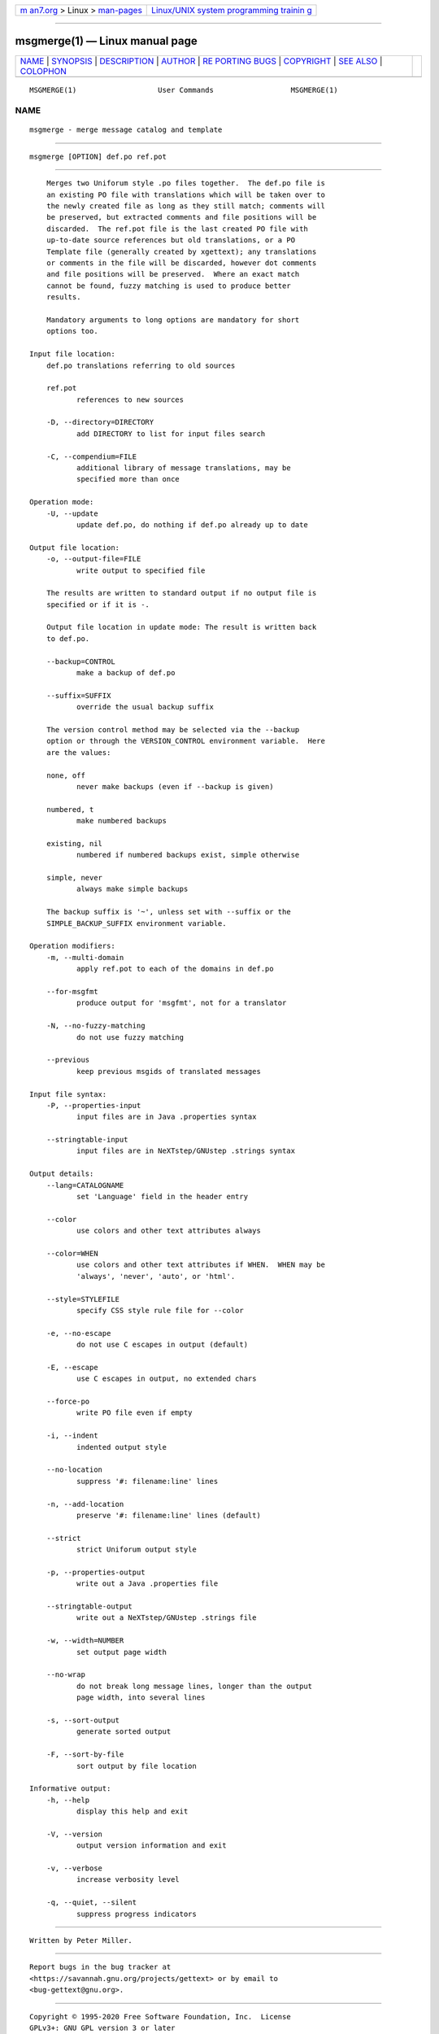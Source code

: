 .. container:: page-top

.. container:: nav-bar

   +----------------------------------+----------------------------------+
   | `m                               | `Linux/UNIX system programming   |
   | an7.org <../../../index.html>`__ | trainin                          |
   | > Linux >                        | g <http://man7.org/training/>`__ |
   | `man-pages <../index.html>`__    |                                  |
   +----------------------------------+----------------------------------+

--------------

msgmerge(1) — Linux manual page
===============================

+-----------------------------------+-----------------------------------+
| `NAME <#NAME>`__ \|               |                                   |
| `SYNOPSIS <#SYNOPSIS>`__ \|       |                                   |
| `DESCRIPTION <#DESCRIPTION>`__ \| |                                   |
| `AUTHOR <#AUTHOR>`__ \|           |                                   |
| `RE                               |                                   |
| PORTING BUGS <#REPORTING_BUGS>`__ |                                   |
| \| `COPYRIGHT <#COPYRIGHT>`__ \|  |                                   |
| `SEE ALSO <#SEE_ALSO>`__ \|       |                                   |
| `COLOPHON <#COLOPHON>`__          |                                   |
+-----------------------------------+-----------------------------------+
| .. container:: man-search-box     |                                   |
+-----------------------------------+-----------------------------------+

::

   MSGMERGE(1)                   User Commands                  MSGMERGE(1)

NAME
-------------------------------------------------

::

          msgmerge - merge message catalog and template


---------------------------------------------------------

::

          msgmerge [OPTION] def.po ref.pot


---------------------------------------------------------------

::

          Merges two Uniforum style .po files together.  The def.po file is
          an existing PO file with translations which will be taken over to
          the newly created file as long as they still match; comments will
          be preserved, but extracted comments and file positions will be
          discarded.  The ref.pot file is the last created PO file with
          up-to-date source references but old translations, or a PO
          Template file (generally created by xgettext); any translations
          or comments in the file will be discarded, however dot comments
          and file positions will be preserved.  Where an exact match
          cannot be found, fuzzy matching is used to produce better
          results.

          Mandatory arguments to long options are mandatory for short
          options too.

      Input file location:
          def.po translations referring to old sources

          ref.pot
                 references to new sources

          -D, --directory=DIRECTORY
                 add DIRECTORY to list for input files search

          -C, --compendium=FILE
                 additional library of message translations, may be
                 specified more than once

      Operation mode:
          -U, --update
                 update def.po, do nothing if def.po already up to date

      Output file location:
          -o, --output-file=FILE
                 write output to specified file

          The results are written to standard output if no output file is
          specified or if it is -.

          Output file location in update mode: The result is written back
          to def.po.

          --backup=CONTROL
                 make a backup of def.po

          --suffix=SUFFIX
                 override the usual backup suffix

          The version control method may be selected via the --backup
          option or through the VERSION_CONTROL environment variable.  Here
          are the values:

          none, off
                 never make backups (even if --backup is given)

          numbered, t
                 make numbered backups

          existing, nil
                 numbered if numbered backups exist, simple otherwise

          simple, never
                 always make simple backups

          The backup suffix is '~', unless set with --suffix or the
          SIMPLE_BACKUP_SUFFIX environment variable.

      Operation modifiers:
          -m, --multi-domain
                 apply ref.pot to each of the domains in def.po

          --for-msgfmt
                 produce output for 'msgfmt', not for a translator

          -N, --no-fuzzy-matching
                 do not use fuzzy matching

          --previous
                 keep previous msgids of translated messages

      Input file syntax:
          -P, --properties-input
                 input files are in Java .properties syntax

          --stringtable-input
                 input files are in NeXTstep/GNUstep .strings syntax

      Output details:
          --lang=CATALOGNAME
                 set 'Language' field in the header entry

          --color
                 use colors and other text attributes always

          --color=WHEN
                 use colors and other text attributes if WHEN.  WHEN may be
                 'always', 'never', 'auto', or 'html'.

          --style=STYLEFILE
                 specify CSS style rule file for --color

          -e, --no-escape
                 do not use C escapes in output (default)

          -E, --escape
                 use C escapes in output, no extended chars

          --force-po
                 write PO file even if empty

          -i, --indent
                 indented output style

          --no-location
                 suppress '#: filename:line' lines

          -n, --add-location
                 preserve '#: filename:line' lines (default)

          --strict
                 strict Uniforum output style

          -p, --properties-output
                 write out a Java .properties file

          --stringtable-output
                 write out a NeXTstep/GNUstep .strings file

          -w, --width=NUMBER
                 set output page width

          --no-wrap
                 do not break long message lines, longer than the output
                 page width, into several lines

          -s, --sort-output
                 generate sorted output

          -F, --sort-by-file
                 sort output by file location

      Informative output:
          -h, --help
                 display this help and exit

          -V, --version
                 output version information and exit

          -v, --verbose
                 increase verbosity level

          -q, --quiet, --silent
                 suppress progress indicators


-----------------------------------------------------

::

          Written by Peter Miller.


---------------------------------------------------------------------

::

          Report bugs in the bug tracker at
          <https://savannah.gnu.org/projects/gettext> or by email to
          <bug-gettext@gnu.org>.


-----------------------------------------------------------

::

          Copyright © 1995-2020 Free Software Foundation, Inc.  License
          GPLv3+: GNU GPL version 3 or later
          <https://gnu.org/licenses/gpl.html>
          This is free software: you are free to change and redistribute
          it.  There is NO WARRANTY, to the extent permitted by law.


---------------------------------------------------------

::

          The full documentation for msgmerge is maintained as a Texinfo
          manual.  If the info and msgmerge programs are properly installed
          at your site, the command

                 info msgmerge

          should give you access to the complete manual.

COLOPHON
---------------------------------------------------------

::

          This page is part of the gettext (message translation) project.
          Information about the project can be found at 
          ⟨http://www.gnu.org/software/gettext/⟩.  If you have a bug report
          for this manual page, see
          ⟨http://savannah.gnu.org/projects/gettext/⟩.  This page was
          obtained from the tarball gettext-0.21.tar.gz fetched from
          ⟨https://ftp.gnu.org/gnu/gettext/⟩ on 2021-08-27.  If you
          discover any rendering problems in this HTML version of the page,
          or you believe there is a better or more up-to-date source for
          the page, or you have corrections or improvements to the
          information in this COLOPHON (which is not part of the original
          manual page), send a mail to man-pages@man7.org

   GNU gettext-tools 20200704      July 2020                    MSGMERGE(1)

--------------

--------------

.. container:: footer

   +-----------------------+-----------------------+-----------------------+
   | HTML rendering        |                       | |Cover of TLPI|       |
   | created 2021-08-27 by |                       |                       |
   | `Michael              |                       |                       |
   | Ker                   |                       |                       |
   | risk <https://man7.or |                       |                       |
   | g/mtk/index.html>`__, |                       |                       |
   | author of `The Linux  |                       |                       |
   | Programming           |                       |                       |
   | Interface <https:     |                       |                       |
   | //man7.org/tlpi/>`__, |                       |                       |
   | maintainer of the     |                       |                       |
   | `Linux man-pages      |                       |                       |
   | project <             |                       |                       |
   | https://www.kernel.or |                       |                       |
   | g/doc/man-pages/>`__. |                       |                       |
   |                       |                       |                       |
   | For details of        |                       |                       |
   | in-depth **Linux/UNIX |                       |                       |
   | system programming    |                       |                       |
   | training courses**    |                       |                       |
   | that I teach, look    |                       |                       |
   | `here <https://ma     |                       |                       |
   | n7.org/training/>`__. |                       |                       |
   |                       |                       |                       |
   | Hosting by `jambit    |                       |                       |
   | GmbH                  |                       |                       |
   | <https://www.jambit.c |                       |                       |
   | om/index_en.html>`__. |                       |                       |
   +-----------------------+-----------------------+-----------------------+

--------------

.. container:: statcounter

   |Web Analytics Made Easy - StatCounter|

.. |Cover of TLPI| image:: https://man7.org/tlpi/cover/TLPI-front-cover-vsmall.png
   :target: https://man7.org/tlpi/
.. |Web Analytics Made Easy - StatCounter| image:: https://c.statcounter.com/7422636/0/9b6714ff/1/
   :class: statcounter
   :target: https://statcounter.com/
